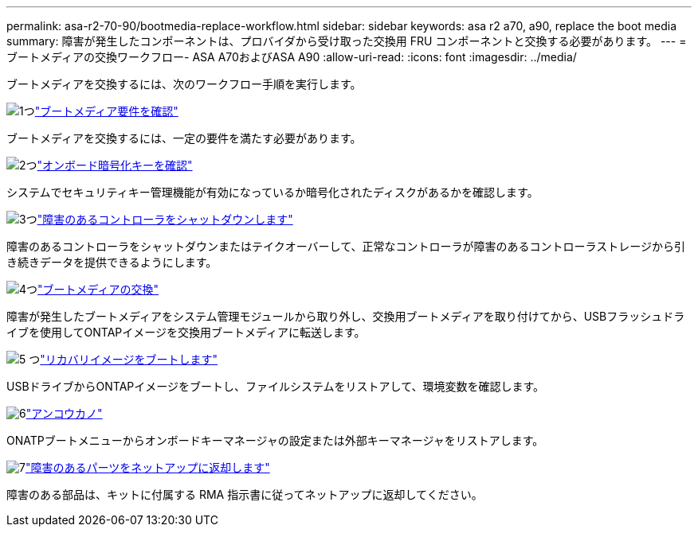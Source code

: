 ---
permalink: asa-r2-70-90/bootmedia-replace-workflow.html 
sidebar: sidebar 
keywords: asa r2 a70, a90, replace the boot media 
summary: 障害が発生したコンポーネントは、プロバイダから受け取った交換用 FRU コンポーネントと交換する必要があります。 
---
= ブートメディアの交換ワークフロー- ASA A70およびASA A90
:allow-uri-read: 
:icons: font
:imagesdir: ../media/


[role="lead"]
ブートメディアを交換するには、次のワークフロー手順を実行します。

.image:https://raw.githubusercontent.com/NetAppDocs/common/main/media/number-1.png["1つ"]link:bootmedia-replace-requirements.html["ブートメディア要件を確認"]
[role="quick-margin-para"]
ブートメディアを交換するには、一定の要件を満たす必要があります。

.image:https://raw.githubusercontent.com/NetAppDocs/common/main/media/number-2.png["2つ"]link:bootmedia-encryption-preshutdown-checks.html["オンボード暗号化キーを確認"]
[role="quick-margin-para"]
システムでセキュリティキー管理機能が有効になっているか暗号化されたディスクがあるかを確認します。

.image:https://raw.githubusercontent.com/NetAppDocs/common/main/media/number-3.png["3つ"]link:bootmedia-shutdown.html["障害のあるコントローラをシャットダウンします"]
[role="quick-margin-para"]
障害のあるコントローラをシャットダウンまたはテイクオーバーして、正常なコントローラが障害のあるコントローラストレージから引き続きデータを提供できるようにします。

.image:https://raw.githubusercontent.com/NetAppDocs/common/main/media/number-4.png["4つ"]link:bootmedia-replace.html["ブートメディアの交換"]
[role="quick-margin-para"]
障害が発生したブートメディアをシステム管理モジュールから取り外し、交換用ブートメディアを取り付けてから、USBフラッシュドライブを使用してONTAPイメージを交換用ブートメディアに転送します。

.image:https://raw.githubusercontent.com/NetAppDocs/common/main/media/number-5.png["5 つ"]link:bootmedia-recovery-image-boot.html["リカバリイメージをブートします"]
[role="quick-margin-para"]
USBドライブからONTAPイメージをブートし、ファイルシステムをリストアして、環境変数を確認します。

.image:https://raw.githubusercontent.com/NetAppDocs/common/main/media/number-6.png["6"]link:bootmedia-encryption-restore.html["アンコウカノ"]
[role="quick-margin-para"]
ONATPブートメニューからオンボードキーマネージャの設定または外部キーマネージャをリストアします。

.image:https://raw.githubusercontent.com/NetAppDocs/common/main/media/number-7.png["7"]link:bootmedia-complete-rma.html["障害のあるパーツをネットアップに返却します"]
[role="quick-margin-para"]
障害のある部品は、キットに付属する RMA 指示書に従ってネットアップに返却してください。

